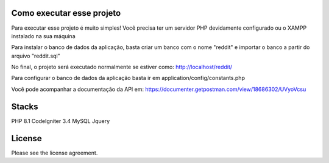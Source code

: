 ###################
Como executar esse projeto
###################

Para executar esse projeto é muito simples! Você precisa ter um servidor PHP devidamente configurado ou o XAMPP instalado na sua máquina 

Para instalar o banco de dados da aplicação, basta criar um banco com o nome "reddit" e importar o banco a partir do arquivo "reddit.sql"

No final, o projeto será executado normalmente se estiver como: http://localhost/reddit/

Para configurar o banco de dados da aplicação basta ir em application/config/constants.php 

Você pode acompanhar a documentação da API em: https://documenter.getpostman.com/view/18686302/UVyoVcsu

###################
Stacks
###################

PHP 8.1 
CodeIgniter 3.4 
MySQL 
Jquery

###################
License
###################

Please see the license agreement.
